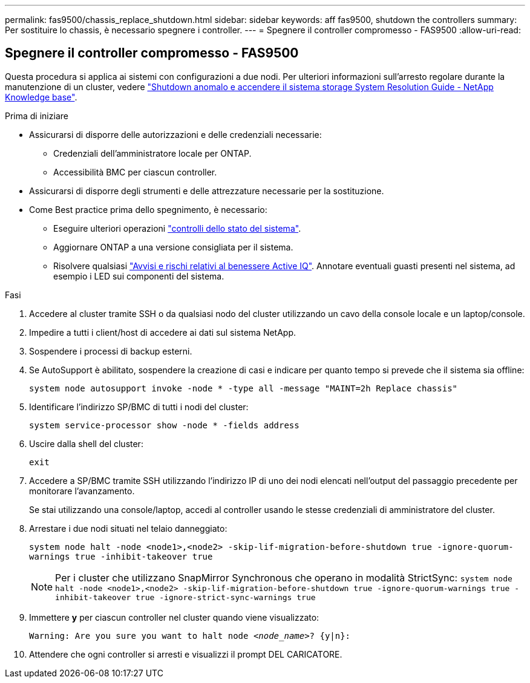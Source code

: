 ---
permalink: fas9500/chassis_replace_shutdown.html 
sidebar: sidebar 
keywords: aff fas9500, shutdown the controllers 
summary: Per sostituire lo chassis, è necessario spegnere i controller. 
---
= Spegnere il controller compromesso - FAS9500
:allow-uri-read: 




== Spegnere il controller compromesso - FAS9500

[role="lead"]
Questa procedura si applica ai sistemi con configurazioni a due nodi. Per ulteriori informazioni sull'arresto regolare durante la manutenzione di un cluster, vedere https://kb.netapp.com/on-prem/ontap/OHW/OHW-KBs/What_is_the_procedure_for_graceful_shutdown_and_power_up_of_a_storage_system_during_scheduled_power_outage["Shutdown anomalo e accendere il sistema storage System Resolution Guide - NetApp Knowledge base"].

.Prima di iniziare
* Assicurarsi di disporre delle autorizzazioni e delle credenziali necessarie:
+
** Credenziali dell'amministratore locale per ONTAP.
** Accessibilità BMC per ciascun controller.


* Assicurarsi di disporre degli strumenti e delle attrezzature necessarie per la sostituzione.
* Come Best practice prima dello spegnimento, è necessario:
+
** Eseguire ulteriori operazioni https://kb.netapp.com/onprem/ontap/os/How_to_perform_a_cluster_health_check_with_a_script_in_ONTAP["controlli dello stato del sistema"].
** Aggiornare ONTAP a una versione consigliata per il sistema.
** Risolvere qualsiasi https://activeiq.netapp.com/["Avvisi e rischi relativi al benessere Active IQ"]. Annotare eventuali guasti presenti nel sistema, ad esempio i LED sui componenti del sistema.




.Fasi
. Accedere al cluster tramite SSH o da qualsiasi nodo del cluster utilizzando un cavo della console locale e un laptop/console.
. Impedire a tutti i client/host di accedere ai dati sul sistema NetApp.
. Sospendere i processi di backup esterni.
. Se AutoSupport è abilitato, sospendere la creazione di casi e indicare per quanto tempo si prevede che il sistema sia offline:
+
`system node autosupport invoke -node * -type all -message "MAINT=2h Replace chassis"`

. Identificare l'indirizzo SP/BMC di tutti i nodi del cluster:
+
`system service-processor show -node * -fields address`

. Uscire dalla shell del cluster:
+
`exit`

. Accedere a SP/BMC tramite SSH utilizzando l'indirizzo IP di uno dei nodi elencati nell'output del passaggio precedente per monitorare l'avanzamento.
+
Se stai utilizzando una console/laptop, accedi al controller usando le stesse credenziali di amministratore del cluster.

. Arrestare i due nodi situati nel telaio danneggiato:
+
`system node halt -node <node1>,<node2> -skip-lif-migration-before-shutdown true -ignore-quorum-warnings true -inhibit-takeover true`

+

NOTE: Per i cluster che utilizzano SnapMirror Synchronous che operano in modalità StrictSync: `system node halt -node <node1>,<node2>  -skip-lif-migration-before-shutdown true -ignore-quorum-warnings true -inhibit-takeover true -ignore-strict-sync-warnings true`

. Immettere *y* per ciascun controller nel cluster quando viene visualizzato:
+
`Warning: Are you sure you want to halt node _<node_name>_? {y|n}:`

. Attendere che ogni controller si arresti e visualizzi il prompt DEL CARICATORE.

